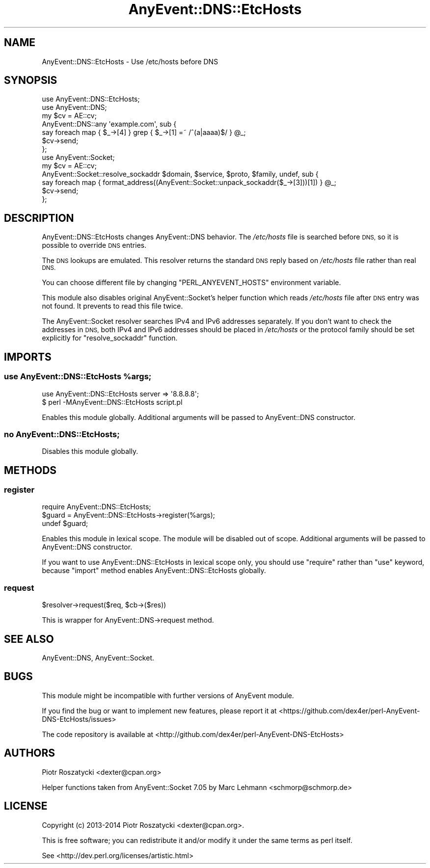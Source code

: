 .\" Automatically generated by Pod::Man 4.14 (Pod::Simple 3.40)
.\"
.\" Standard preamble:
.\" ========================================================================
.de Sp \" Vertical space (when we can't use .PP)
.if t .sp .5v
.if n .sp
..
.de Vb \" Begin verbatim text
.ft CW
.nf
.ne \\$1
..
.de Ve \" End verbatim text
.ft R
.fi
..
.\" Set up some character translations and predefined strings.  \*(-- will
.\" give an unbreakable dash, \*(PI will give pi, \*(L" will give a left
.\" double quote, and \*(R" will give a right double quote.  \*(C+ will
.\" give a nicer C++.  Capital omega is used to do unbreakable dashes and
.\" therefore won't be available.  \*(C` and \*(C' expand to `' in nroff,
.\" nothing in troff, for use with C<>.
.tr \(*W-
.ds C+ C\v'-.1v'\h'-1p'\s-2+\h'-1p'+\s0\v'.1v'\h'-1p'
.ie n \{\
.    ds -- \(*W-
.    ds PI pi
.    if (\n(.H=4u)&(1m=24u) .ds -- \(*W\h'-12u'\(*W\h'-12u'-\" diablo 10 pitch
.    if (\n(.H=4u)&(1m=20u) .ds -- \(*W\h'-12u'\(*W\h'-8u'-\"  diablo 12 pitch
.    ds L" ""
.    ds R" ""
.    ds C` ""
.    ds C' ""
'br\}
.el\{\
.    ds -- \|\(em\|
.    ds PI \(*p
.    ds L" ``
.    ds R" ''
.    ds C`
.    ds C'
'br\}
.\"
.\" Escape single quotes in literal strings from groff's Unicode transform.
.ie \n(.g .ds Aq \(aq
.el       .ds Aq '
.\"
.\" If the F register is >0, we'll generate index entries on stderr for
.\" titles (.TH), headers (.SH), subsections (.SS), items (.Ip), and index
.\" entries marked with X<> in POD.  Of course, you'll have to process the
.\" output yourself in some meaningful fashion.
.\"
.\" Avoid warning from groff about undefined register 'F'.
.de IX
..
.nr rF 0
.if \n(.g .if rF .nr rF 1
.if (\n(rF:(\n(.g==0)) \{\
.    if \nF \{\
.        de IX
.        tm Index:\\$1\t\\n%\t"\\$2"
..
.        if !\nF==2 \{\
.            nr % 0
.            nr F 2
.        \}
.    \}
.\}
.rr rF
.\"
.\" Accent mark definitions (@(#)ms.acc 1.5 88/02/08 SMI; from UCB 4.2).
.\" Fear.  Run.  Save yourself.  No user-serviceable parts.
.    \" fudge factors for nroff and troff
.if n \{\
.    ds #H 0
.    ds #V .8m
.    ds #F .3m
.    ds #[ \f1
.    ds #] \fP
.\}
.if t \{\
.    ds #H ((1u-(\\\\n(.fu%2u))*.13m)
.    ds #V .6m
.    ds #F 0
.    ds #[ \&
.    ds #] \&
.\}
.    \" simple accents for nroff and troff
.if n \{\
.    ds ' \&
.    ds ` \&
.    ds ^ \&
.    ds , \&
.    ds ~ ~
.    ds /
.\}
.if t \{\
.    ds ' \\k:\h'-(\\n(.wu*8/10-\*(#H)'\'\h"|\\n:u"
.    ds ` \\k:\h'-(\\n(.wu*8/10-\*(#H)'\`\h'|\\n:u'
.    ds ^ \\k:\h'-(\\n(.wu*10/11-\*(#H)'^\h'|\\n:u'
.    ds , \\k:\h'-(\\n(.wu*8/10)',\h'|\\n:u'
.    ds ~ \\k:\h'-(\\n(.wu-\*(#H-.1m)'~\h'|\\n:u'
.    ds / \\k:\h'-(\\n(.wu*8/10-\*(#H)'\z\(sl\h'|\\n:u'
.\}
.    \" troff and (daisy-wheel) nroff accents
.ds : \\k:\h'-(\\n(.wu*8/10-\*(#H+.1m+\*(#F)'\v'-\*(#V'\z.\h'.2m+\*(#F'.\h'|\\n:u'\v'\*(#V'
.ds 8 \h'\*(#H'\(*b\h'-\*(#H'
.ds o \\k:\h'-(\\n(.wu+\w'\(de'u-\*(#H)/2u'\v'-.3n'\*(#[\z\(de\v'.3n'\h'|\\n:u'\*(#]
.ds d- \h'\*(#H'\(pd\h'-\w'~'u'\v'-.25m'\f2\(hy\fP\v'.25m'\h'-\*(#H'
.ds D- D\\k:\h'-\w'D'u'\v'-.11m'\z\(hy\v'.11m'\h'|\\n:u'
.ds th \*(#[\v'.3m'\s+1I\s-1\v'-.3m'\h'-(\w'I'u*2/3)'\s-1o\s+1\*(#]
.ds Th \*(#[\s+2I\s-2\h'-\w'I'u*3/5'\v'-.3m'o\v'.3m'\*(#]
.ds ae a\h'-(\w'a'u*4/10)'e
.ds Ae A\h'-(\w'A'u*4/10)'E
.    \" corrections for vroff
.if v .ds ~ \\k:\h'-(\\n(.wu*9/10-\*(#H)'\s-2\u~\d\s+2\h'|\\n:u'
.if v .ds ^ \\k:\h'-(\\n(.wu*10/11-\*(#H)'\v'-.4m'^\v'.4m'\h'|\\n:u'
.    \" for low resolution devices (crt and lpr)
.if \n(.H>23 .if \n(.V>19 \
\{\
.    ds : e
.    ds 8 ss
.    ds o a
.    ds d- d\h'-1'\(ga
.    ds D- D\h'-1'\(hy
.    ds th \o'bp'
.    ds Th \o'LP'
.    ds ae ae
.    ds Ae AE
.\}
.rm #[ #] #H #V #F C
.\" ========================================================================
.\"
.IX Title "AnyEvent::DNS::EtcHosts 3"
.TH AnyEvent::DNS::EtcHosts 3 "2020-09-05" "perl v5.32.0" "User Contributed Perl Documentation"
.\" For nroff, turn off justification.  Always turn off hyphenation; it makes
.\" way too many mistakes in technical documents.
.if n .ad l
.nh
.SH "NAME"
AnyEvent::DNS::EtcHosts \- Use /etc/hosts before DNS
.SH "SYNOPSIS"
.IX Header "SYNOPSIS"
.Vb 1
\&  use AnyEvent::DNS::EtcHosts;
\&
\&  use AnyEvent::DNS;
\&  my $cv = AE::cv;
\&  AnyEvent::DNS::any \*(Aqexample.com\*(Aq, sub {
\&      say foreach map { $_\->[4] } grep { $_\->[1] =~ /^(a|aaaa)$/ } @_;
\&      $cv\->send;
\&  };
\&
\&  use AnyEvent::Socket;
\&  my $cv = AE::cv;
\&  AnyEvent::Socket::resolve_sockaddr $domain, $service, $proto, $family, undef, sub {
\&      say foreach map { format_address((AnyEvent::Socket::unpack_sockaddr($_\->[3]))[1]) } @_;
\&      $cv\->send;
\&  };
.Ve
.SH "DESCRIPTION"
.IX Header "DESCRIPTION"
AnyEvent::DNS::EtcHosts changes AnyEvent::DNS behavior. The \fI/etc/hosts\fR file
is searched before \s-1DNS,\s0 so it is possible to override \s-1DNS\s0 entries.
.PP
The \s-1DNS\s0 lookups are emulated. This resolver returns the standard \s-1DNS\s0 reply
based on \fI/etc/hosts\fR file rather than real \s-1DNS.\s0
.PP
You can choose different file by changing \f(CW\*(C`PERL_ANYEVENT_HOSTS\*(C'\fR environment
variable.
.PP
This module also disables original AnyEvent::Socket's helper function which
reads \fI/etc/hosts\fR file after \s-1DNS\s0 entry was not found. It prevents to read
this file twice.
.PP
The AnyEvent::Socket resolver searches IPv4 and IPv6 addresses separately.
If you don't want to check the addresses in \s-1DNS,\s0 both IPv4 and IPv6 addresses
should be placed in \fI/etc/hosts\fR or the protocol family should be set
explicitly for \f(CW\*(C`resolve_sockaddr\*(C'\fR function.
.SH "IMPORTS"
.IX Header "IMPORTS"
.ie n .SS "use AnyEvent::DNS::EtcHosts %args;"
.el .SS "use AnyEvent::DNS::EtcHosts \f(CW%args\fP;"
.IX Subsection "use AnyEvent::DNS::EtcHosts %args;"
.Vb 1
\&  use AnyEvent::DNS::EtcHosts server => \*(Aq8.8.8.8\*(Aq;
\&
\&  $ perl \-MAnyEvent::DNS::EtcHosts script.pl
.Ve
.PP
Enables this module globally. Additional arguments will be passed to
AnyEvent::DNS constructor.
.SS "no AnyEvent::DNS::EtcHosts;"
.IX Subsection "no AnyEvent::DNS::EtcHosts;"
Disables this module globally.
.SH "METHODS"
.IX Header "METHODS"
.SS "register"
.IX Subsection "register"
.Vb 1
\&  require AnyEvent::DNS::EtcHosts;
\&
\&  $guard = AnyEvent::DNS::EtcHosts\->register(%args);
\&
\&  undef $guard;
.Ve
.PP
Enables this module in lexical scope. The module will be disabled out of
scope. Additional arguments will be passed to AnyEvent::DNS constructor.
.PP
If you want to use AnyEvent::DNS::EtcHosts in lexical scope only, you should
use \f(CW\*(C`require\*(C'\fR rather than \f(CW\*(C`use\*(C'\fR keyword, because \f(CW\*(C`import\*(C'\fR method enables
AnyEvent::DNS::EtcHosts globally.
.SS "request"
.IX Subsection "request"
.Vb 1
\&  $resolver\->request($req, $cb\->($res))
.Ve
.PP
This is wrapper for AnyEvent::DNS\->request method.
.SH "SEE ALSO"
.IX Header "SEE ALSO"
AnyEvent::DNS,
AnyEvent::Socket.
.SH "BUGS"
.IX Header "BUGS"
This module might be incompatible with further versions of AnyEvent module.
.PP
If you find the bug or want to implement new features, please report it at
<https://github.com/dex4er/perl\-AnyEvent\-DNS\-EtcHosts/issues>
.PP
The code repository is available at
<http://github.com/dex4er/perl\-AnyEvent\-DNS\-EtcHosts>
.SH "AUTHORS"
.IX Header "AUTHORS"
Piotr Roszatycki <dexter@cpan.org>
.PP
Helper functions taken from AnyEvent::Socket 7.05 by
Marc Lehmann <schmorp@schmorp.de>
.SH "LICENSE"
.IX Header "LICENSE"
Copyright (c) 2013\-2014 Piotr Roszatycki <dexter@cpan.org>.
.PP
This is free software; you can redistribute it and/or modify it under
the same terms as perl itself.
.PP
See <http://dev.perl.org/licenses/artistic.html>
